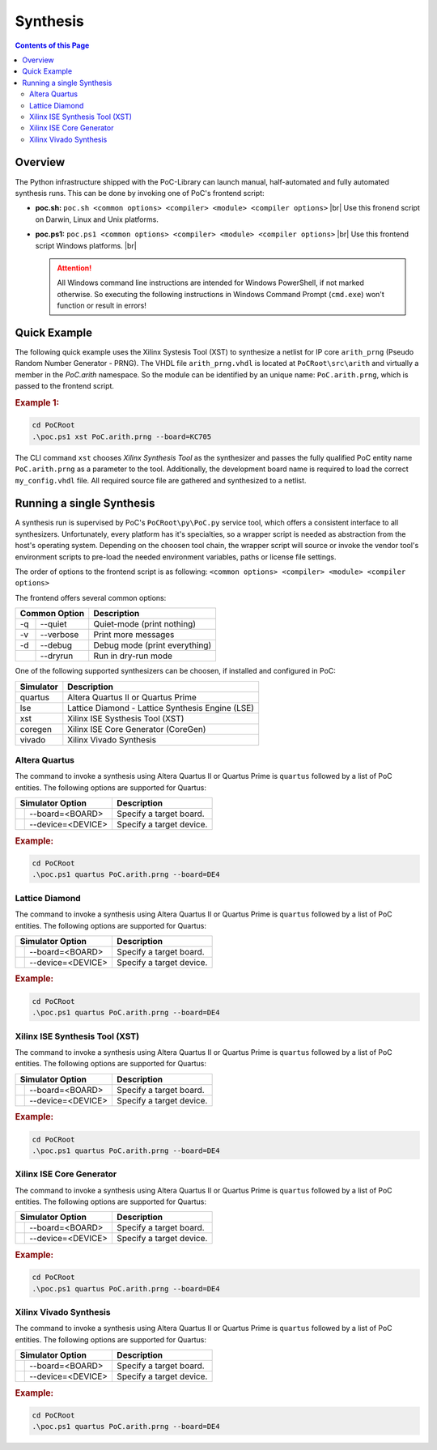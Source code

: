 
Synthesis
#########

.. contents:: Contents of this Page
   :local:


Overview
********

The Python infrastructure shipped with the PoC-Library can launch manual,
half-automated and fully automated synthesis runs. This can be done by invoking
one of PoC's frontend script:

* **poc.sh:** ``poc.sh <common options> <compiler> <module> <compiler options>`` |br|
  Use this fronend script on Darwin, Linux and Unix platforms.
* **poc.ps1:** ``poc.ps1 <common options> <compiler> <module> <compiler options>`` |br|
  Use this frontend script Windows platforms. |br|
 
  .. ATTENTION::
     All Windows command line instructions are intended for Windows
     PowerShell, if not marked otherwise. So executing the following instructions
     in Windows Command Prompt (``cmd.exe``) won't function or result in errors!

.. seealso::
 
   :doc:`PoC Configuration </UsingPoC/PoCConfiguration>`
     See the Configuration page on how to configure PoC and your installed
     synthesis tool chains. This is required to invoke the compilers.
   :doc:`Supported Compiler </WhatIsPoC/SupportedToolChains>`
     See the Intruction page for a list of supported compilers.


.. seealso::
   List of Supported Target Devices
	    xxxx
   List of Supported Development Boards
      xxxx


Quick Example
*************

The following quick example uses the Xilinx Systesis Tool (XST) to synthesize a
netlist for IP core ``arith_prng`` (Pseudo Random Number Generator - PRNG). The
VHDL file ``arith_prng.vhdl`` is located at ``PoCRoot\src\arith`` and
virtually a member in the `PoC.arith` namespace. So the module can be identified
by an unique name: ``PoC.arith.prng``, which is passed to the frontend script.

.. rubric:: Example 1:

.. code-block:: PowerShell
 
   cd PoCRoot
   .\poc.ps1 xst PoC.arith.prng --board=KC705

The CLI command ``xst`` chooses *Xilinx Synthesis Tool* as the synthesizer and
passes the fully qualified PoC entity name ``PoC.arith.prng`` as a parameter
to the tool. Additionally, the development board name is required to load the
correct ``my_config.vhdl`` file. All required source file are gathered and
synthesized to a netlist.

.. image:: /_static/images/xst/arith_prng.posh.png
   :target: /_static/images/xst/arith_prng.posh.png
	 :alt: PowerShell console output after running PoC.arith.prng with XST.


Running a single Synthesis
**************************

A synthesis run is supervised by PoC's ``PoCRoot\py\PoC.py`` service tool,
which offers a consistent interface to all synthesizers. Unfortunately, every
platform has it's specialties, so a wrapper script is needed as abstraction from
the host's operating system. Depending on the choosen tool chain, the wrapper
script will source or invoke the vendor tool's environment scripts to pre-load
the needed environment variables, paths or license file settings.

The order of options to the frontend script is as following:
``<common options> <compiler> <module> <compiler options>``

The frontend offers several common options:

+-----------------+-------------------------------+
| Common Option   | Description                   |
+=====+===========+===============================+
| -q  | --quiet   | Quiet-mode (print nothing)    |
+-----+-----------+-------------------------------+
| -v  | --verbose | Print more messages           |
+-----+-----------+-------------------------------+
| -d  | --debug   | Debug mode (print everything) |
+-----+-----------+-------------------------------+
|     | --dryrun  | Run in dry-run mode           |
+-----+-----------+-------------------------------+

One of the following supported synthesizers can be choosen, if installed and
configured in PoC:

+-----------+--------------------------------------------------+
| Simulator | Description                                      |
+===========+==================================================+
| quartus   | Altera Quartus II or Quartus Prime               |
+-----------+--------------------------------------------------+
| lse       | Lattice Diamond - Lattice Synthesis Engine (LSE) |
+-----------+--------------------------------------------------+
| xst       | Xilinx ISE Systhesis Tool (XST)                  |
+-----------+--------------------------------------------------+
| coregen   | Xilinx ISE Core Generator (CoreGen)              |
+-----------+--------------------------------------------------+
| vivado    | Xilinx Vivado Synthesis                          |
+-----------+--------------------------------------------------+


Altera Quartus
==============

The command to invoke a synthesis using Altera Quartus II or Quartus Prime is
``quartus`` followed by a list of PoC entities. The following options are
supported for Quartus:

+--------------------------+---------------------------------------------------------+
| Simulator Option         | Description                                             |
+====+=====================+=========================================================+
|    | --board=<BOARD>     | Specify a target board.                                 |
+----+---------------------+---------------------------------------------------------+
|    | --device=<DEVICE>   | Specify a target device.                                |
+----+---------------------+---------------------------------------------------------+

.. rubric:: Example:

.. code-block:: PowerShell

   cd PoCRoot
   .\poc.ps1 quartus PoC.arith.prng --board=DE4


Lattice Diamond
===============

The command to invoke a synthesis using Altera Quartus II or Quartus Prime is
``quartus`` followed by a list of PoC entities. The following options are
supported for Quartus:

+--------------------------+---------------------------------------------------------+
| Simulator Option         | Description                                             |
+====+=====================+=========================================================+
|    | --board=<BOARD>     | Specify a target board.                                 |
+----+---------------------+---------------------------------------------------------+
|    | --device=<DEVICE>   | Specify a target device.                                |
+----+---------------------+---------------------------------------------------------+

.. rubric:: Example:

.. code-block:: PowerShell

   cd PoCRoot
   .\poc.ps1 quartus PoC.arith.prng --board=DE4


Xilinx ISE Synthesis Tool (XST)
===============================

The command to invoke a synthesis using Altera Quartus II or Quartus Prime is
``quartus`` followed by a list of PoC entities. The following options are
supported for Quartus:

+--------------------------+---------------------------------------------------------+
| Simulator Option         | Description                                             |
+====+=====================+=========================================================+
|    | --board=<BOARD>     | Specify a target board.                                 |
+----+---------------------+---------------------------------------------------------+
|    | --device=<DEVICE>   | Specify a target device.                                |
+----+---------------------+---------------------------------------------------------+

.. rubric:: Example:

.. code-block:: PowerShell

   cd PoCRoot
   .\poc.ps1 quartus PoC.arith.prng --board=DE4


Xilinx ISE Core Generator
=========================

The command to invoke a synthesis using Altera Quartus II or Quartus Prime is
``quartus`` followed by a list of PoC entities. The following options are
supported for Quartus:

+--------------------------+---------------------------------------------------------+
| Simulator Option         | Description                                             |
+====+=====================+=========================================================+
|    | --board=<BOARD>     | Specify a target board.                                 |
+----+---------------------+---------------------------------------------------------+
|    | --device=<DEVICE>   | Specify a target device.                                |
+----+---------------------+---------------------------------------------------------+

.. rubric:: Example:

.. code-block:: PowerShell

   cd PoCRoot
   .\poc.ps1 quartus PoC.arith.prng --board=DE4

Xilinx Vivado Synthesis
=======================

The command to invoke a synthesis using Altera Quartus II or Quartus Prime is
``quartus`` followed by a list of PoC entities. The following options are
supported for Quartus:

+--------------------------+---------------------------------------------------------+
| Simulator Option         | Description                                             |
+====+=====================+=========================================================+
|    | --board=<BOARD>     | Specify a target board.                                 |
+----+---------------------+---------------------------------------------------------+
|    | --device=<DEVICE>   | Specify a target device.                                |
+----+---------------------+---------------------------------------------------------+

.. rubric:: Example:

.. code-block:: PowerShell

   cd PoCRoot
   .\poc.ps1 quartus PoC.arith.prng --board=DE4

















.. #
 
   Generated Netlists from PoC and IP Core Generators
   **************************************************
 
   The PoC-Library supports the generation of netlists from pre-configured
   vendor IP cores (e.g. Xilinx Core Generator) or from bundled and pre-configured
   PoC entities. This can be done by invoking PoC's Service Tool through the wrapper
   script: `poc.[sh|ps1]`.
 
   1 Common Explanations
   *********************
 
   A netlist is always compiled for a specific platform. In case of an FPGA it's
   the exact device name. The name can be passed by `--device=<DEVICE>` command
   line option to the script. An alternative is the `--board=<BOARD>` option. For
   a list of well-known board names, PoC knows the soldered FPGA device.
 
 
   2 Compiling pre-configured Xilinx IP Cores (*.xco files) to Netlists
   **********************************************************************
 
   **The PoC-Library** is shipped with some pre-configured IP cores from Xilinx.
   These IP cores are shipped as \*.xco files and need to be compiled to netlists
   (\*.ngc files) and there auxillary files (\*.ncf files; \*.vhdl files; ...). IP
   core configuration files (e.g. *.xco) are stored as regular source files in the
   `<PoCRoot>\src` directory.
 
   ```PowerShell
   .\poc.ps1 [-q] [-v] [-d] coregen <PoC-Entity> [--device=<DEVICE>|--board=<BOARD>]
   ```
 
   Use Case - Compiling all ChipScopeICON IP Cores
   ===============================================
 
   PoC has an abstraction layer [`PoC.xil.ChipScopeICON`][xil_ChipScopeICON] to
   abstract all possible Chipscope Integrated Controller (ICON) cores
   configurations in one VHDL module. An ICON can be configured with 1 to 15
   ChipScope control ports. To use the abstraction layer it's required to
   pre-compile all 15 IP core variations.
 
   The following example compiles the first IP core with 1 port for a Kintex-7
   325T as soldered onto a KC705 board. The resulting netlist and auxillary files
   are copied to `PoCRoot\netlist\XC7K325T-2FFG900\xil\`. The Xilinx ISE tool
   flow requires an extension IP core search directory for *XST* and *Translate*
   (`-sd` option).
 
   ```PowerShell
   cd <PoCRoot>
   .\poc.ps1 coregen PoC.xil.ChipScopeICON_1 --board=KC705
   ```
 
   The compilation can be automated in a for-each loop for all IP cores:
 
   ```PowerShell
   cd <PoCRoot>
   foreach ($i in 1..15)
   {	.\poc.ps1 coregen PoC.xil.ChipScopeICON_$_ --board=KC705
   }
   ```
 
 
   Compiling pre-configured PoC IP Cores (bundle of VHDL files) to Netlists
   **************************************************************************
 
   *Documentation is still incomplete*
 
   The IP core filelist file (*.files) and the XST option file (*.xst) are stored
   in the ``PoCRoot\xst\`` directory.
 
   ```PowerShell
   .\poc.ps1 [-q] [-v] [-d] xst <PoC-Entity> [--device=<DEVICE>|--board=<BOARD>]
   ```
 
   Use Case - Compiling a Gigabit Ethernet UDP/IP Stack for a KC705 board
   ======================================================================
 
   `PoC.net.stack.UDPv4`
 
   *Documentation is still incomplete*
 
   The resulting netlist and auxillary files
   are copied to ``PoCRoot\netlist\XC7K325T-2FFG900\net\stack``. The Xilinx ISE tool
   flow requires an extension IP core search directory for *XST* and *Translate*
   (`-sd` option).
 
    [xil_ChipScopeICON]:		../src/xil/xil_ChipScopeICON.vhdl
